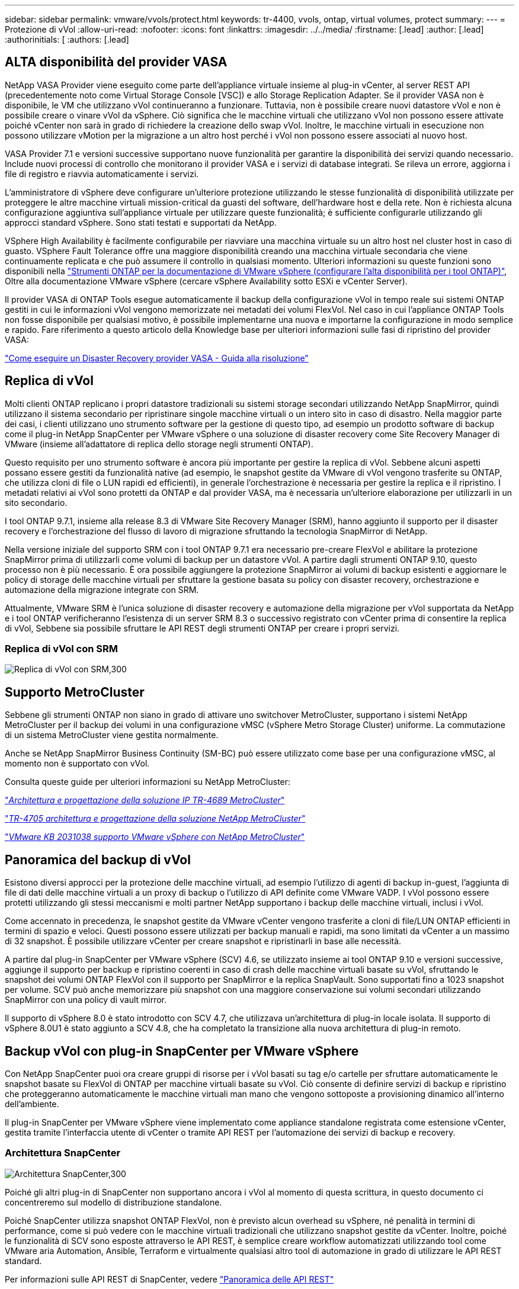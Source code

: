 ---
sidebar: sidebar 
permalink: vmware/vvols/protect.html 
keywords: tr-4400, vvols, ontap, virtual volumes, protect 
summary:  
---
= Protezione di vVol
:allow-uri-read: 
:nofooter: 
:icons: font
:linkattrs: 
:imagesdir: ../../media/
:firstname: [.lead]
:author: [.lead]
:authorinitials: [
:authors: [.lead]




== ALTA disponibilità del provider VASA

NetApp VASA Provider viene eseguito come parte dell'appliance virtuale insieme al plug-in vCenter, al server REST API (precedentemente noto come Virtual Storage Console [VSC]) e allo Storage Replication Adapter. Se il provider VASA non è disponibile, le VM che utilizzano vVol continueranno a funzionare. Tuttavia, non è possibile creare nuovi datastore vVol e non è possibile creare o vinare vVol da vSphere. Ciò significa che le macchine virtuali che utilizzano vVol non possono essere attivate poiché vCenter non sarà in grado di richiedere la creazione dello swap vVol. Inoltre, le macchine virtuali in esecuzione non possono utilizzare vMotion per la migrazione a un altro host perché i vVol non possono essere associati al nuovo host.

VASA Provider 7.1 e versioni successive supportano nuove funzionalità per garantire la disponibilità dei servizi quando necessario. Include nuovi processi di controllo che monitorano il provider VASA e i servizi di database integrati. Se rileva un errore, aggiorna i file di registro e riavvia automaticamente i servizi.

L'amministratore di vSphere deve configurare un'ulteriore protezione utilizzando le stesse funzionalità di disponibilità utilizzate per proteggere le altre macchine virtuali mission-critical da guasti del software, dell'hardware host e della rete. Non è richiesta alcuna configurazione aggiuntiva sull'appliance virtuale per utilizzare queste funzionalità; è sufficiente configurarle utilizzando gli approcci standard vSphere. Sono stati testati e supportati da NetApp.

VSphere High Availability è facilmente configurabile per riavviare una macchina virtuale su un altro host nel cluster host in caso di guasto. VSphere Fault Tolerance offre una maggiore disponibilità creando una macchina virtuale secondaria che viene continuamente replicata e che può assumere il controllo in qualsiasi momento. Ulteriori informazioni su queste funzioni sono disponibili nella https://docs.netapp.com/us-en/ontap-tools-vmware-vsphere/concepts/concept_configure_high_availability_for_ontap_tools_for_vmware_vsphere.html["Strumenti ONTAP per la documentazione di VMware vSphere (configurare l'alta disponibilità per i tool ONTAP)"], Oltre alla documentazione VMware vSphere (cercare vSphere Availability sotto ESXi e vCenter Server).

Il provider VASA di ONTAP Tools esegue automaticamente il backup della configurazione vVol in tempo reale sui sistemi ONTAP gestiti in cui le informazioni vVol vengono memorizzate nei metadati dei volumi FlexVol. Nel caso in cui l'appliance ONTAP Tools non fosse disponibile per qualsiasi motivo, è possibile implementarne una nuova e importarne la configurazione in modo semplice e rapido. Fare riferimento a questo articolo della Knowledge base per ulteriori informazioni sulle fasi di ripristino del provider VASA:

https://kb.netapp.com/mgmt/OTV/Virtual_Storage_Console/How_to_perform_a_VASA_Provider_Disaster_Recovery_-_Resolution_Guide["Come eseguire un Disaster Recovery provider VASA - Guida alla risoluzione"]



== Replica di vVol

Molti clienti ONTAP replicano i propri datastore tradizionali su sistemi storage secondari utilizzando NetApp SnapMirror, quindi utilizzano il sistema secondario per ripristinare singole macchine virtuali o un intero sito in caso di disastro. Nella maggior parte dei casi, i clienti utilizzano uno strumento software per la gestione di questo tipo, ad esempio un prodotto software di backup come il plug-in NetApp SnapCenter per VMware vSphere o una soluzione di disaster recovery come Site Recovery Manager di VMware (insieme all'adattatore di replica dello storage negli strumenti ONTAP).

Questo requisito per uno strumento software è ancora più importante per gestire la replica di vVol. Sebbene alcuni aspetti possano essere gestiti da funzionalità native (ad esempio, le snapshot gestite da VMware di vVol vengono trasferite su ONTAP, che utilizza cloni di file o LUN rapidi ed efficienti), in generale l'orchestrazione è necessaria per gestire la replica e il ripristino. I metadati relativi ai vVol sono protetti da ONTAP e dal provider VASA, ma è necessaria un'ulteriore elaborazione per utilizzarli in un sito secondario.

I tool ONTAP 9.7.1, insieme alla release 8.3 di VMware Site Recovery Manager (SRM), hanno aggiunto il supporto per il disaster recovery e l'orchestrazione del flusso di lavoro di migrazione sfruttando la tecnologia SnapMirror di NetApp.

Nella versione iniziale del supporto SRM con i tool ONTAP 9.7.1 era necessario pre-creare FlexVol e abilitare la protezione SnapMirror prima di utilizzarli come volumi di backup per un datastore vVol. A partire dagli strumenti ONTAP 9.10, questo processo non è più necessario. È ora possibile aggiungere la protezione SnapMirror ai volumi di backup esistenti e aggiornare le policy di storage delle macchine virtuali per sfruttare la gestione basata su policy con disaster recovery, orchestrazione e automazione della migrazione integrate con SRM.

Attualmente, VMware SRM è l'unica soluzione di disaster recovery e automazione della migrazione per vVol supportata da NetApp e i tool ONTAP verificheranno l'esistenza di un server SRM 8.3 o successivo registrato con vCenter prima di consentire la replica di vVol, Sebbene sia possibile sfruttare le API REST degli strumenti ONTAP per creare i propri servizi.



=== Replica di vVol con SRM

image:vvols-image17.png["Replica di vVol con SRM,300"]



== Supporto MetroCluster

Sebbene gli strumenti ONTAP non siano in grado di attivare uno switchover MetroCluster, supportano i sistemi NetApp MetroCluster per il backup dei volumi in una configurazione vMSC (vSphere Metro Storage Cluster) uniforme. La commutazione di un sistema MetroCluster viene gestita normalmente.

Anche se NetApp SnapMirror Business Continuity (SM-BC) può essere utilizzato come base per una configurazione vMSC, al momento non è supportato con vVol.

Consulta queste guide per ulteriori informazioni su NetApp MetroCluster:

https://www.netapp.com/media/13481-tr4689.pdf["_Architettura e progettazione della soluzione IP TR-4689 MetroCluster_"]

https://www.netapp.com/pdf.html?item=/media/13480-tr4705.pdf["_TR-4705 architettura e progettazione della soluzione NetApp MetroCluster_"]

https://kb.vmware.com/s/article/2031038["_VMware KB 2031038 supporto VMware vSphere con NetApp MetroCluster_"]



== Panoramica del backup di vVol

Esistono diversi approcci per la protezione delle macchine virtuali, ad esempio l'utilizzo di agenti di backup in-guest, l'aggiunta di file di dati delle macchine virtuali a un proxy di backup o l'utilizzo di API definite come VMware VADP. I vVol possono essere protetti utilizzando gli stessi meccanismi e molti partner NetApp supportano i backup delle macchine virtuali, inclusi i vVol.

Come accennato in precedenza, le snapshot gestite da VMware vCenter vengono trasferite a cloni di file/LUN ONTAP efficienti in termini di spazio e veloci. Questi possono essere utilizzati per backup manuali e rapidi, ma sono limitati da vCenter a un massimo di 32 snapshot. È possibile utilizzare vCenter per creare snapshot e ripristinarli in base alle necessità.

A partire dal plug-in SnapCenter per VMware vSphere (SCV) 4.6, se utilizzato insieme ai tool ONTAP 9.10 e versioni successive, aggiunge il supporto per backup e ripristino coerenti in caso di crash delle macchine virtuali basate su vVol, sfruttando le snapshot dei volumi ONTAP FlexVol con il supporto per SnapMirror e la replica SnapVault. Sono supportati fino a 1023 snapshot per volume. SCV può anche memorizzare più snapshot con una maggiore conservazione sui volumi secondari utilizzando SnapMirror con una policy di vault mirror.

Il supporto di vSphere 8.0 è stato introdotto con SCV 4.7, che utilizzava un'architettura di plug-in locale isolata. Il supporto di vSphere 8.0U1 è stato aggiunto a SCV 4.8, che ha completato la transizione alla nuova architettura di plug-in remoto.



== Backup vVol con plug-in SnapCenter per VMware vSphere

Con NetApp SnapCenter puoi ora creare gruppi di risorse per i vVol basati su tag e/o cartelle per sfruttare automaticamente le snapshot basate su FlexVol di ONTAP per macchine virtuali basate su vVol. Ciò consente di definire servizi di backup e ripristino che proteggeranno automaticamente le macchine virtuali man mano che vengono sottoposte a provisioning dinamico all'interno dell'ambiente.

Il plug-in SnapCenter per VMware vSphere viene implementato come appliance standalone registrata come estensione vCenter, gestita tramite l'interfaccia utente di vCenter o tramite API REST per l'automazione dei servizi di backup e recovery.



=== Architettura SnapCenter

image:vvols-image18.png["Architettura SnapCenter,300"]

Poiché gli altri plug-in di SnapCenter non supportano ancora i vVol al momento di questa scrittura, in questo documento ci concentreremo sul modello di distribuzione standalone.

Poiché SnapCenter utilizza snapshot ONTAP FlexVol, non è previsto alcun overhead su vSphere, né penalità in termini di performance, come si può vedere con le macchine virtuali tradizionali che utilizzano snapshot gestite da vCenter. Inoltre, poiché le funzionalità di SCV sono esposte attraverso le API REST, è semplice creare workflow automatizzati utilizzando tool come VMware aria Automation, Ansible, Terraform e virtualmente qualsiasi altro tool di automazione in grado di utilizzare le API REST standard.

Per informazioni sulle API REST di SnapCenter, vedere https://docs.netapp.com/us-en/snapcenter/sc-automation/overview_rest_apis.html["Panoramica delle API REST"]

Per informazioni sulle API REST del plug-in SnapCenter per VMware vSphere, vedere https://docs.netapp.com/us-en/sc-plugin-vmware-vsphere/scpivs44_rest_apis_overview.html["Plug-in SnapCenter per le API REST di VMware vSphere"]



=== Best Practice

Le seguenti Best practice possono aiutarti a ottenere il massimo dalla tua implementazione SnapCenter.

|===


 a| 
* SCV supporta sia vCenter Server RBAC che ONTAP RBAC e include ruoli vCenter predefiniti che vengono creati automaticamente al momento della registrazione del plug-in. Ulteriori informazioni sui tipi di RBAC supportati https://docs.netapp.com/us-en/sc-plugin-vmware-vsphere/scpivs44_types_of_rbac_for_snapcenter_users.html["qui."]
+
** Utilizzare l'interfaccia utente di vCenter per assegnare l'accesso agli account con privilegi minimi utilizzando i ruoli predefiniti descritti https://docs.netapp.com/us-en/sc-plugin-vmware-vsphere/scpivs44_predefined_roles_packaged_with_snapcenter.html["qui"].
** Se si utilizza SCV con il server SnapCenter, è necessario assegnare il ruolo _SnapCenterAdmin_.
** ONTAP RBAC si riferisce all'account utente utilizzato per aggiungere e gestire i sistemi di storage utilizzati da SCV. Il role-based access control ONTAP non si applica ai backup basati su vVol. Scopri di più su ONTAP RBAC e SCV https://docs.netapp.com/us-en/sc-plugin-vmware-vsphere/scpivs44_ontap_rbac_features_in_snapcenter.html["qui"].






 a| 
* Replica i set di dati di backup su un secondo sistema utilizzando SnapMirror per repliche complete dei volumi di origine. Come indicato in precedenza, è anche possibile utilizzare policy di vault mirror per la conservazione a lungo termine dei dati di backup indipendentemente dalle impostazioni di conservazione delle snapshot del volume di origine. Entrambi i meccanismi sono supportati con vVol.




 a| 
* Poiché SCV richiede anche strumenti ONTAP per la funzionalità vVol di VMware vSphere, controllare sempre lo strumento matrice di interoperabilità NetApp (IMT) per verificare la compatibilità delle versioni specifiche




 a| 
* Se si utilizza la replica vVol con VMware SRM, prestare attenzione all'RPO delle policy e alla pianificazione del backup




 a| 
* Progettare le policy di backup con impostazioni di conservazione che soddisfino gli obiettivi dei punti di ripristino (RPO) definiti dall'organizzazione




 a| 
* Configurare le impostazioni di notifica sui gruppi di risorse per ricevere una notifica dello stato durante l'esecuzione dei backup (vedere la figura 10 di seguito)


|===


=== Opzioni di notifica del gruppo di risorse

image:vvols-image19.png["Opzioni di notifica del gruppo di risorse,300"]



=== Iniziare a utilizzare SCV utilizzando questi documenti

https://docs.netapp.com/us-en/sc-plugin-vmware-vsphere/index.html["Scopri di più sul plug-in SnapCenter per VMware vSphere"]

https://docs.netapp.com/us-en/sc-plugin-vmware-vsphere/scpivs44_deploy_snapcenter_plug-in_for_vmware_vsphere.html["Implementare il plug-in SnapCenter per VMware vSphere"]
